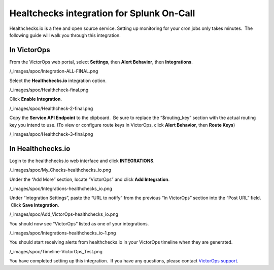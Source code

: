 Healtchecks integration for Splunk On-Call
******************************************************

Healthchecks.io is a free and open source service. Setting up monitoring
for your cron jobs only takes minutes.  The following guide will walk
you through this integration.

In VictorOps
------------

From the VictorOps web portal, select **Settings**, then **Alert
Behavior**, then **Integrations**.

/_images/spoc/Integration-ALL-FINAL.png

Select the **Healthchecks.io** integration option.

/_images/spoc/Healthcheck-final.png

Click **Enable Integration**.

/_images/spoc/Healthcheck-2-final.png

Copy the **Service API Endpoint** to the clipboard.  Be sure to replace
the “$routing_key” section with the actual routing key you intend to
use. (To view or configure route keys in VictorOps, click **Alert
Behavior**, then **Route Keys**)

/_images/spoc/Healthcheck-3-final.png

In Healthchecks.io
------------------

Login to the healthchecks.io web interface and click **INTEGRATIONS**.

/_images/spoc/My_Checks-healthchecks_io.png

Under the “Add More” section, locate “VictorOps” and click **Add
Integration**.

/_images/spoc/Integrations-healthchecks_io.png

Under “Integration Settings”, paste the “URL to notify” from the
previous “In VictorOps” section into the “Post URL” field.  Click **Save
Integration**.

/_images/spoc/Add_VictorOps-healthchecks_io.png

You should now see “VictorOps” listed as one of your integrations.

/_images/spoc/Integrations-healthchecks_io-1.png

You should start receiving alerts from healthchecks.io in your VictorOps
timeline when they are generated.

/_images/spoc/Timeline-VictorOps_Test.png

You have completed setting up this integration.  If you have any
questions, please contact `VictorOps
support <mailto:Support@victorops.com?Subject=healthchecks.io%20VictorOps%20Integration>`__.

